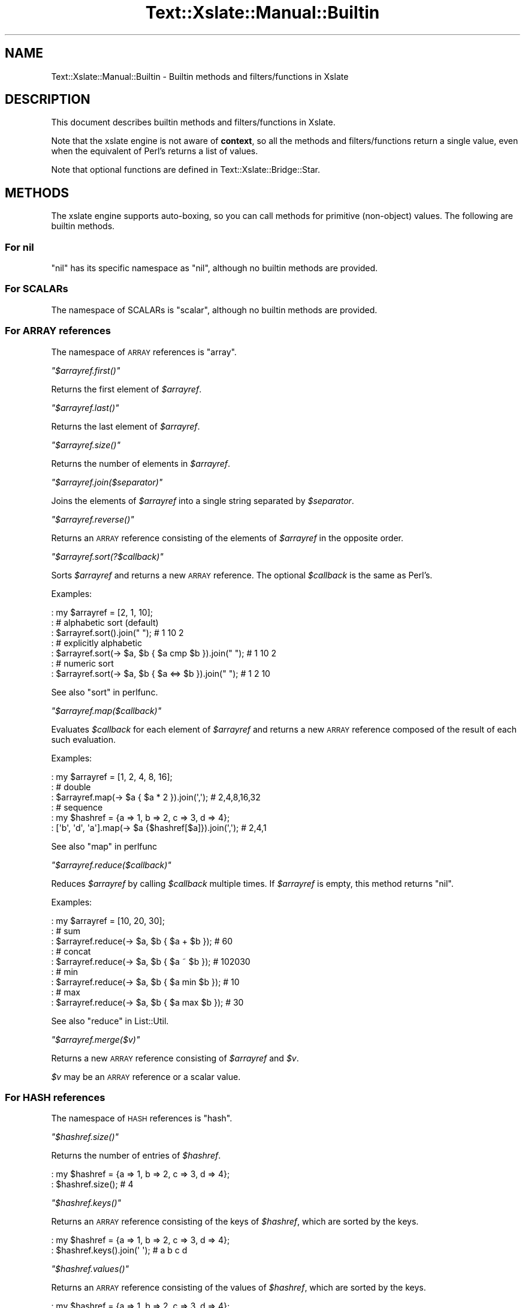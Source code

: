 .\" Automatically generated by Pod::Man 4.14 (Pod::Simple 3.40)
.\"
.\" Standard preamble:
.\" ========================================================================
.de Sp \" Vertical space (when we can't use .PP)
.if t .sp .5v
.if n .sp
..
.de Vb \" Begin verbatim text
.ft CW
.nf
.ne \\$1
..
.de Ve \" End verbatim text
.ft R
.fi
..
.\" Set up some character translations and predefined strings.  \*(-- will
.\" give an unbreakable dash, \*(PI will give pi, \*(L" will give a left
.\" double quote, and \*(R" will give a right double quote.  \*(C+ will
.\" give a nicer C++.  Capital omega is used to do unbreakable dashes and
.\" therefore won't be available.  \*(C` and \*(C' expand to `' in nroff,
.\" nothing in troff, for use with C<>.
.tr \(*W-
.ds C+ C\v'-.1v'\h'-1p'\s-2+\h'-1p'+\s0\v'.1v'\h'-1p'
.ie n \{\
.    ds -- \(*W-
.    ds PI pi
.    if (\n(.H=4u)&(1m=24u) .ds -- \(*W\h'-12u'\(*W\h'-12u'-\" diablo 10 pitch
.    if (\n(.H=4u)&(1m=20u) .ds -- \(*W\h'-12u'\(*W\h'-8u'-\"  diablo 12 pitch
.    ds L" ""
.    ds R" ""
.    ds C` ""
.    ds C' ""
'br\}
.el\{\
.    ds -- \|\(em\|
.    ds PI \(*p
.    ds L" ``
.    ds R" ''
.    ds C`
.    ds C'
'br\}
.\"
.\" Escape single quotes in literal strings from groff's Unicode transform.
.ie \n(.g .ds Aq \(aq
.el       .ds Aq '
.\"
.\" If the F register is >0, we'll generate index entries on stderr for
.\" titles (.TH), headers (.SH), subsections (.SS), items (.Ip), and index
.\" entries marked with X<> in POD.  Of course, you'll have to process the
.\" output yourself in some meaningful fashion.
.\"
.\" Avoid warning from groff about undefined register 'F'.
.de IX
..
.nr rF 0
.if \n(.g .if rF .nr rF 1
.if (\n(rF:(\n(.g==0)) \{\
.    if \nF \{\
.        de IX
.        tm Index:\\$1\t\\n%\t"\\$2"
..
.        if !\nF==2 \{\
.            nr % 0
.            nr F 2
.        \}
.    \}
.\}
.rr rF
.\"
.\" Accent mark definitions (@(#)ms.acc 1.5 88/02/08 SMI; from UCB 4.2).
.\" Fear.  Run.  Save yourself.  No user-serviceable parts.
.    \" fudge factors for nroff and troff
.if n \{\
.    ds #H 0
.    ds #V .8m
.    ds #F .3m
.    ds #[ \f1
.    ds #] \fP
.\}
.if t \{\
.    ds #H ((1u-(\\\\n(.fu%2u))*.13m)
.    ds #V .6m
.    ds #F 0
.    ds #[ \&
.    ds #] \&
.\}
.    \" simple accents for nroff and troff
.if n \{\
.    ds ' \&
.    ds ` \&
.    ds ^ \&
.    ds , \&
.    ds ~ ~
.    ds /
.\}
.if t \{\
.    ds ' \\k:\h'-(\\n(.wu*8/10-\*(#H)'\'\h"|\\n:u"
.    ds ` \\k:\h'-(\\n(.wu*8/10-\*(#H)'\`\h'|\\n:u'
.    ds ^ \\k:\h'-(\\n(.wu*10/11-\*(#H)'^\h'|\\n:u'
.    ds , \\k:\h'-(\\n(.wu*8/10)',\h'|\\n:u'
.    ds ~ \\k:\h'-(\\n(.wu-\*(#H-.1m)'~\h'|\\n:u'
.    ds / \\k:\h'-(\\n(.wu*8/10-\*(#H)'\z\(sl\h'|\\n:u'
.\}
.    \" troff and (daisy-wheel) nroff accents
.ds : \\k:\h'-(\\n(.wu*8/10-\*(#H+.1m+\*(#F)'\v'-\*(#V'\z.\h'.2m+\*(#F'.\h'|\\n:u'\v'\*(#V'
.ds 8 \h'\*(#H'\(*b\h'-\*(#H'
.ds o \\k:\h'-(\\n(.wu+\w'\(de'u-\*(#H)/2u'\v'-.3n'\*(#[\z\(de\v'.3n'\h'|\\n:u'\*(#]
.ds d- \h'\*(#H'\(pd\h'-\w'~'u'\v'-.25m'\f2\(hy\fP\v'.25m'\h'-\*(#H'
.ds D- D\\k:\h'-\w'D'u'\v'-.11m'\z\(hy\v'.11m'\h'|\\n:u'
.ds th \*(#[\v'.3m'\s+1I\s-1\v'-.3m'\h'-(\w'I'u*2/3)'\s-1o\s+1\*(#]
.ds Th \*(#[\s+2I\s-2\h'-\w'I'u*3/5'\v'-.3m'o\v'.3m'\*(#]
.ds ae a\h'-(\w'a'u*4/10)'e
.ds Ae A\h'-(\w'A'u*4/10)'E
.    \" corrections for vroff
.if v .ds ~ \\k:\h'-(\\n(.wu*9/10-\*(#H)'\s-2\u~\d\s+2\h'|\\n:u'
.if v .ds ^ \\k:\h'-(\\n(.wu*10/11-\*(#H)'\v'-.4m'^\v'.4m'\h'|\\n:u'
.    \" for low resolution devices (crt and lpr)
.if \n(.H>23 .if \n(.V>19 \
\{\
.    ds : e
.    ds 8 ss
.    ds o a
.    ds d- d\h'-1'\(ga
.    ds D- D\h'-1'\(hy
.    ds th \o'bp'
.    ds Th \o'LP'
.    ds ae ae
.    ds Ae AE
.\}
.rm #[ #] #H #V #F C
.\" ========================================================================
.\"
.IX Title "Text::Xslate::Manual::Builtin 3"
.TH Text::Xslate::Manual::Builtin 3 "2020-07-11" "perl v5.32.0" "User Contributed Perl Documentation"
.\" For nroff, turn off justification.  Always turn off hyphenation; it makes
.\" way too many mistakes in technical documents.
.if n .ad l
.nh
.SH "NAME"
Text::Xslate::Manual::Builtin \- Builtin methods and filters/functions in Xslate
.SH "DESCRIPTION"
.IX Header "DESCRIPTION"
This document describes builtin methods and filters/functions in Xslate.
.PP
Note that the xslate engine is not aware of \fBcontext\fR, so all the
methods and filters/functions return a single value, even when
the equivalent of Perl's returns a list of values.
.PP
Note that optional functions are defined in Text::Xslate::Bridge::Star.
.SH "METHODS"
.IX Header "METHODS"
The xslate engine supports auto-boxing, so you can call methods for
primitive (non-object) values.
The following are builtin methods.
.SS "For nil"
.IX Subsection "For nil"
\&\f(CW\*(C`nil\*(C'\fR has its specific namespace as \f(CW\*(C`nil\*(C'\fR, although no builtin methods are
provided.
.SS "For SCALARs"
.IX Subsection "For SCALARs"
The namespace of SCALARs is \f(CW\*(C`scalar\*(C'\fR, although no builtin methods are
provided.
.SS "For \s-1ARRAY\s0 references"
.IX Subsection "For ARRAY references"
The namespace of \s-1ARRAY\s0 references is \f(CW\*(C`array\*(C'\fR.
.PP
\fI\f(CI\*(C`$arrayref.first()\*(C'\fI\fR
.IX Subsection "$arrayref.first()"
.PP
Returns the first element of \fI\f(CI$arrayref\fI\fR.
.PP
\fI\f(CI\*(C`$arrayref.last()\*(C'\fI\fR
.IX Subsection "$arrayref.last()"
.PP
Returns the last element of \fI\f(CI$arrayref\fI\fR.
.PP
\fI\f(CI\*(C`$arrayref.size()\*(C'\fI\fR
.IX Subsection "$arrayref.size()"
.PP
Returns the number of elements in \fI\f(CI$arrayref\fI\fR.
.PP
\fI\f(CI\*(C`$arrayref.join($separator)\*(C'\fI\fR
.IX Subsection "$arrayref.join($separator)"
.PP
Joins the elements of \fI\f(CI$arrayref\fI\fR into a single string separated by
\&\fI\f(CI$separator\fI\fR.
.PP
\fI\f(CI\*(C`$arrayref.reverse()\*(C'\fI\fR
.IX Subsection "$arrayref.reverse()"
.PP
Returns an \s-1ARRAY\s0 reference consisting of the elements of \fI\f(CI$arrayref\fI\fR
in the opposite order.
.PP
\fI\f(CI\*(C`$arrayref.sort(?$callback)\*(C'\fI\fR
.IX Subsection "$arrayref.sort(?$callback)"
.PP
Sorts \fI\f(CI$arrayref\fI\fR and returns a new \s-1ARRAY\s0 reference.
The optional \fI\f(CI$callback\fI\fR is the same as Perl's.
.PP
Examples:
.PP
.Vb 7
\&    : my $arrayref = [2, 1, 10];
\&    : # alphabetic sort (default)
\&    : $arrayref.sort().join(" "); # 1 10 2
\&    : # explicitly alphabetic
\&    : $arrayref.sort(\-> $a, $b { $a cmp $b }).join(" "); # 1 10 2
\&    : # numeric sort
\&    : $arrayref.sort(\-> $a, $b { $a <=> $b }).join(" "); # 1 2 10
.Ve
.PP
See also \*(L"sort\*(R" in perlfunc.
.PP
\fI\f(CI\*(C`$arrayref.map($callback)\*(C'\fI\fR
.IX Subsection "$arrayref.map($callback)"
.PP
Evaluates \fI\f(CI$callback\fI\fR for each element of \fI\f(CI$arrayref\fI\fR and returns
a new \s-1ARRAY\s0 reference composed of the result of each such evaluation.
.PP
Examples:
.PP
.Vb 6
\&    : my $arrayref = [1, 2, 4, 8, 16];
\&    : # double
\&    : $arrayref.map(\-> $a { $a * 2 }).join(\*(Aq,\*(Aq); # 2,4,8,16,32
\&    : # sequence
\&    : my $hashref = {a => 1, b => 2, c => 3, d => 4};
\&    : [\*(Aqb\*(Aq, \*(Aqd\*(Aq, \*(Aqa\*(Aq].map(\-> $a {$hashref[$a]}).join(\*(Aq,\*(Aq); # 2,4,1
.Ve
.PP
See also \*(L"map\*(R" in perlfunc
.PP
\fI\f(CI\*(C`$arrayref.reduce($callback)\*(C'\fI\fR
.IX Subsection "$arrayref.reduce($callback)"
.PP
Reduces \fI\f(CI$arrayref\fI\fR by calling \fI\f(CI$callback\fI\fR multiple times.
If \fI\f(CI$arrayref\fI\fR is empty, this method returns \f(CW\*(C`nil\*(C'\fR.
.PP
Examples:
.PP
.Vb 9
\&    : my $arrayref = [10, 20, 30];
\&    : # sum
\&    : $arrayref.reduce(\-> $a, $b { $a + $b }); # 60
\&    : # concat
\&    : $arrayref.reduce(\-> $a, $b { $a ~ $b }); # 102030
\&    : # min
\&    : $arrayref.reduce(\-> $a, $b { $a min $b }); # 10
\&    : # max
\&    : $arrayref.reduce(\-> $a, $b { $a max $b }); # 30
.Ve
.PP
See also \*(L"reduce\*(R" in List::Util.
.PP
\fI\f(CI\*(C`$arrayref.merge($v)\*(C'\fI\fR
.IX Subsection "$arrayref.merge($v)"
.PP
Returns a new \s-1ARRAY\s0 reference consisting of \fI\f(CI$arrayref\fI\fR and \fI\f(CI$v\fI\fR.
.PP
\&\fI\f(CI$v\fI\fR may be an \s-1ARRAY\s0 reference or a scalar value.
.SS "For \s-1HASH\s0 references"
.IX Subsection "For HASH references"
The namespace of \s-1HASH\s0 references is \f(CW\*(C`hash\*(C'\fR.
.PP
\fI\f(CI\*(C`$hashref.size()\*(C'\fI\fR
.IX Subsection "$hashref.size()"
.PP
Returns the number of entries of \fI\f(CI$hashref\fI\fR.
.PP
.Vb 2
\&    : my $hashref = {a => 1, b => 2, c => 3, d => 4};
\&    : $hashref.size(); # 4
.Ve
.PP
\fI\f(CI\*(C`$hashref.keys()\*(C'\fI\fR
.IX Subsection "$hashref.keys()"
.PP
Returns an \s-1ARRAY\s0 reference consisting of the keys of \fI\f(CI$hashref\fI\fR, which are
sorted by the keys.
.PP
.Vb 2
\&    : my $hashref = {a => 1, b => 2, c => 3, d => 4};
\&    : $hashref.keys().join(\*(Aq \*(Aq); # a b c d
.Ve
.PP
\fI\f(CI\*(C`$hashref.values()\*(C'\fI\fR
.IX Subsection "$hashref.values()"
.PP
Returns an \s-1ARRAY\s0 reference consisting of the values of \fI\f(CI$hashref\fI\fR, which are
sorted by the keys.
.PP
.Vb 2
\&    : my $hashref = {a => 1, b => 2, c => 3, d => 4};
\&    : $hashref.values().join(\*(Aq \*(Aq); # 1 2 3 4
.Ve
.PP
\fI\f(CI\*(C`$hashref.kv()\*(C'\fI\fR
.IX Subsection "$hashref.kv()"
.PP
Returns an \s-1ARRAY\s0 reference consisting of the key-value pairs of \fI\f(CI$hashref\fI\fR,
which are sorted by the keys. Each pair is an object that has the \f(CW\*(C`keys\*(C'\fR and
\&\f(CW\*(C`value\*(C'\fR attributes.
.PP
For example:
.PP
.Vb 3
\&    : for $hashref.kv() \-> $pair {
\&        <: $pair.key :>=<: $pair.value :>
\&    : }
.Ve
.PP
Output:
.PP
.Vb 4
\&    a=1
\&    b=2
\&    c=3
\&    d=4
.Ve
.PP
\fI\f(CI\*(C`$hashref.merge($v)\*(C'\fI\fR
.IX Subsection "$hashref.merge($v)"
.PP
Returns a new \s-1HASH\s0 reference consisting of \fI\f(CI$hashref\fI\fR and \fI\f(CI$v\fI\fR.
.PP
.Vb 3
\&    : my $hashref = {a => 1, b => 2, c => 3, d => 4};
\&    : my $new = $hashref.merge({a => 0, e => 5});
\&    : # {a => 0, b => 2, c => 3, d => 4, e => 5}
.Ve
.PP
\&\fI\f(CI$v\fI\fR must be a \s-1HASH\s0 reference.
.SH "LOOP VARIABLES"
.IX Header "LOOP VARIABLES"
You can use special loop variables in \f(CW\*(C`for\*(C'\fR loops, although its forms vary in
template syntaxes, i.e. \f(CW\*(C`$~item\*(C'\fR in Kolon and \f(CW\*(C`loop\*(C'\fR in TTerse. In
this list, the name of the loop variable is represented as \f(CW\*(C`$~item\*(C'\fR.
.PP
See also \*(L"Loops\*(R" in Text::Xslate::Syntax::Kolon and \*(L"Loops\*(R" in Text::Xslate::Syntax::TTerse.
.ie n .SS """$~item / $~item.index"""
.el .SS "\f(CW$~item / $~item.index\fP"
.IX Subsection "$~item / $~item.index"
The current iterating index in the loop, which starts \fB0\fR.
.ie n .SS """$~item.count"""
.el .SS "\f(CW$~item.count\fP"
.IX Subsection "$~item.count"
The current iterating count in the loop, which starts \fB1\fR. i.e. the same as \f(CW\*(C`$~item + 1\*(C'\fR.
.ie n .SS """$~item.cycle(...)"""
.el .SS "\f(CW$~item.cycle(...)\fP"
.IX Subsection "$~item.cycle(...)"
Selects a value in the arguments in cycle.
.PP
For example:
.PP
.Vb 3
\&    : for $arrayref \-> $item {
\&        <: $~item.cycle(\*(Aqodd\*(Aq, \*(Aqeven\*(Aq) :>
\&    : }
.Ve
.PP
It will print \f(CW\*(C`odd even odd even ...\*(C'\fR.
.ie n .SS """$~item.is_first"""
.el .SS "\f(CW$~item.is_first\fP"
.IX Subsection "$~item.is_first"
True if the loop block is the first, false otherwise.
.PP
This is aliased to \f(CW\*(C`first\*(C'\fR in TTerse for compatibility with \s-1TT2.\s0
.ie n .SS """$~item.is_last"""
.el .SS "\f(CW$~item.is_last\fP"
.IX Subsection "$~item.is_last"
True if the loop block is the last, false otherwise.
.PP
This is aliased to \f(CW\*(C`last\*(C'\fR in TTerse for compatibility with \s-1TT2.\s0
.ie n .SS """$~item.peek_next"""
.el .SS "\f(CW$~item.peek_next\fP"
.IX Subsection "$~item.peek_next"
The next item of the looping array. \f(CW\*(C`nil\*(C'\fR if \f(CW\*(C`is_last\*(C'\fR. i.e. the same as \f(CW\*(C`$~item.is_last ? nil : $~item.body[$~item+1]\*(C'\fR.
.ie n .SS """$~item.peek_prev"""
.el .SS "\f(CW$~item.peek_prev\fP"
.IX Subsection "$~item.peek_prev"
The previous item of the looping array. \f(CW\*(C`nil\*(C'\fR if \f(CW\*(C`is_first\*(C'\fR. i.e. the same as \f(CW\*(C`$~item.is_first ? nil : $~item.body[$~item\-1]\*(C'\fR.
.ie n .SS """$~item.body"""
.el .SS "\f(CW$~item.body\fP"
.IX Subsection "$~item.body"
The reference of the looping array.
.ie n .SS """$~item.size"""
.el .SS "\f(CW$~item.size\fP"
.IX Subsection "$~item.size"
The size of the looping array. i.e. \f(CW\*(C`scalar(@{$arrayref})\*(C'\fR in Perl.
.ie n .SS """$~item.max_index"""
.el .SS "\f(CW$~item.max_index\fP"
.IX Subsection "$~item.max_index"
The maximum index of the looping array. i.e. \f(CW$#{$arrayref}\fR in Perl.
.SH "FILTERS/FUNCTIONS"
.IX Header "FILTERS/FUNCTIONS"
The xslate engine supports filter syntax as well as function call.
The following is the builtin functions, which can be invoked as filter syntax.
.PP
For example, the following two statements are the same:
.PP
.Vb 2
\&    <: $value | foo :>
\&    <: foo($value) :>
.Ve
.PP
Note that some builtin functions, such as \f(CW\*(C`defined\*(C'\fR, are not a real function
which you cannot use as a filter.
.ie n .SS """mark_raw($str)"""
.el .SS "\f(CWmark_raw($str)\fP"
.IX Subsection "mark_raw($str)"
Mark \fI\f(CI$str\fI\fR as a raw string to avoid auto \s-1HTML\s0 escaping.
You'd better avoid to use this function. Instead, you should use the
\&\f(CW\*(C`mark_raw()\*(C'\fR subroutine in programs, which you can import from
\&\f(CW\*(C`Text::Xslate::Util\*(C'\fR.
.PP
\&\f(CW\*(C`raw\*(C'\fR is an alias to \f(CW\*(C`mark_raw\*(C'\fR.
.ie n .SS """unmark_raw($str)"""
.el .SS "\f(CWunmark_raw($str)\fP"
.IX Subsection "unmark_raw($str)"
Remove the raw mark from \fI\f(CI$str\fI\fR. If \fI\f(CI$str\fI\fR is not a raw string, this function
returns \fI\f(CI$str\fI\fR as is.
.ie n .SS """html_escape($str)"""
.el .SS "\f(CWhtml_escape($str)\fP"
.IX Subsection "html_escape($str)"
Escapes html meta characters in \fI\f(CI$str\fI\fR. If \fI\f(CI$str\fI\fR is a raw string, this
function returns \fI\f(CI$str\fI\fR as is.
.PP
The html meta characters are \f(CW\*(C`/[<>"\*(Aq&]/\*(C'\fR.
.PP
\&\f(CW\*(C`html\*(C'\fR is an alias to \f(CW\*(C`html_escape\*(C'\fR.
.ie n .SS """uri_escape($str)"""
.el .SS "\f(CWuri_escape($str)\fP"
.IX Subsection "uri_escape($str)"
Escapes unsafe \s-1URI\s0 characters in \fI\f(CI$str\fI\fR which gets encoded to \s-1UTF\-8.\s0
.PP
The unsafe \s-1URI\s0 characters are characters not included in
the \f(CW\*(C`unreserved\*(C'\fR character class defined by \s-1RFC 3986,\s0
i.e. \f(CW\*(C`/[^A\-Za\-z0\-9\e\-\e._~]/\*(C'\fR.
.PP
\&\f(CW\*(C`uri\*(C'\fR is an alias to \f(CW\*(C`uri_escape\*(C'\fR.
.ie n .SS """is_array_ref(($value)"""
.el .SS "\f(CWis_array_ref(($value)\fP"
.IX Subsection "is_array_ref(($value)"
Returns true if \fI\f(CI$value\fI\fR is an \s-1ARRAY\s0 reference.
.ie n .SS """is_hash_ref(($value)"""
.el .SS "\f(CWis_hash_ref(($value)\fP"
.IX Subsection "is_hash_ref(($value)"
Returns true if \fI\f(CI$value\fI\fR is a \s-1HASH\s0 reference.
.ie n .SS """dump($value)"""
.el .SS "\f(CWdump($value)\fP"
.IX Subsection "dump($value)"
Inspects \fI\f(CI$value\fI\fR with \f(CW\*(C`Data::Dumper\*(C'\fR.
.PP
This function is provided for testing and debugging.
.ie n .SS """defined($value)"""
.el .SS "\f(CWdefined($value)\fP"
.IX Subsection "defined($value)"
Returns true if \fI\f(CI$value\fI\fR is defined. This is not a real function, but
an unary operator, so you can omit the parens like \f(CW\*(C`defined $value\*(C'\fR.
.SH "SEE ALSO"
.IX Header "SEE ALSO"
Text::Xslate
.PP
Text::Xslate::Manual
.PP
Text::Xslate::Bridge::Star
